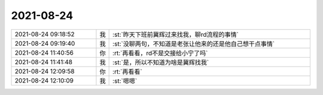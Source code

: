 2021-08-24
-------------

.. list-table::
   :widths: 25, 1, 60

   * - 2021-08-24 09:18:52
     - 我
     - :st:`昨天下班前冀辉过来找我，聊rd流程的事情`
   * - 2021-08-24 09:19:40
     - 我
     - :st:`没聊两句，不知道是老张让他来的还是他自己想干点事情`
   * - 2021-08-24 11:40:56
     - 你
     - :rt:`再看看，rd不是交接给小宁了吗`
   * - 2021-08-24 11:41:48
     - 我
     - :st:`是，所以不知道为啥是冀辉找我`
   * - 2021-08-24 12:09:58
     - 你
     - :rt:`再看看`
   * - 2021-08-24 12:10:09
     - 我
     - :st:`嗯嗯`